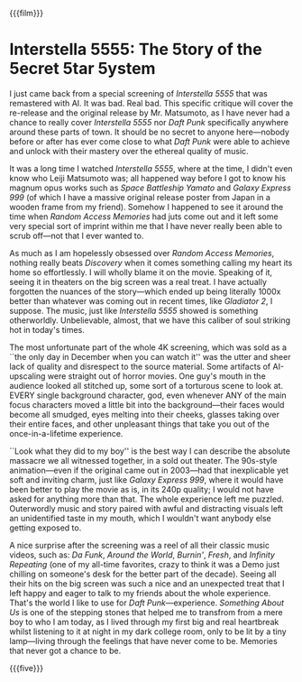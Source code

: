 {{{film}}}
#+date: 348; 12024 H.E. 1157
* Interstella 5555: The 5tory of the 5ecret 5tar 5ystem

I just came back from a special screening of /Interstella 5555/ that was
remastered with AI. It was bad. Real bad. This specific critique will cover the
re-release and the original release by Mr. Matsumoto, as I have never had a
chance to really cover /Interstella 5555/ nor /Daft Punk/ specifically anywhere
around these parts of town. It should be no secret to anyone here---nobody
before or after has ever come close to what /Daft Punk/ were able to achieve and
unlock with their mastery over the ethereal quality of music.

It was a long time I watched /Interstella 5555/, where at the time, I didn't even
know who Leiji Matsumoto was; all happened way before I got to know his magnum
opus works such as /Space Battleship Yamato/ and /Galaxy Express 999/ (of which I
have a massive original release poster from Japan in a wooden frame from my
friend). Somehow I happened to see it around the time when /Random Access
Memories/ had juts come out and it left some very special sort of imprint within
me that I have never really been able to scrub off---not that I ever wanted to.

As much as I am hopelessly obsessed over /Random Access Memories/, nothing really
beats /Discovery/ when it comes something calling my heart its home so
effortlessly. I will wholly blame it on the movie. Speaking of it, seeing it in
theaters on the big screen was a real treat. I have actually forgotten the
nuances of the story---which ended up being literally 1000x better than whatever
was coming out in recent times, like /Gladiator 2/, I suppose. The music, just
like /Interstella 5555/ showed is something otherworldly. Unbelievable, almost,
that we have this caliber of soul striking hot in today's times.

The most unfortunate part of the whole 4K screening, which was sold as a ``the
only day in December when you can watch it'' was the utter and sheer lack of
quality and disrespect to the source material. Some artifacts of AI-upscaling
were straight out of horror movies. One guy's mouth in the audience looked all
stitched up, some sort of a torturous scene to look at. EVERY single background
character, god, even whenever ANY of the main focus characters moved a little
bit into the background---their faces would become all smudged, eyes melting
into their cheeks, glasses taking over their entire faces, and other unpleasant
things that take you out of the once-in-a-lifetime experience.

``Look what they did to my boy'' is the best way I can describe the absolute
massacre we all witnessed together, in a sold out theater. The 90s-style
animation---even if the original came out in 2003---had that inexplicable yet
soft and inviting charm, just like /Galaxy Express 999/, where it would have been
better to play the movie as is, in its 240p quality; I would not have asked for
anything more than that. The whole experience left me puzzled. Outerwordly music
and story paired with awful and distracting visuals left an unidentified taste
in my mouth, which I wouldn't want anybody else getting exposed to.

A nice surprise after the screening was a reel of all their classic music
videos, such as: /Da Funk/, /Around the World/, /Burnin'/, /Fresh/, and /Infinity
Repeating/ (one of my all-time favorites, crazy to think it was a Demo just
chilling on someone's desk for the better part of the decade). Seeing all their
hits on the big screen was such a nice and an unexpected treat that I left happy
and eager to talk to my friends about the whole experience. That's the world I
like to use for /Daft Punk/---experience. /Something About Us/ is one of the
stepping stones that helped me to transfrom from a mere boy to who I am today,
as I lived through my first big and real heartbreak whilst listening to it at
night in my dark college room, only to be lit by a tiny lamp---living through
the feelings that have never come to be. Memories that never got a chance to be.

{{{five}}}
